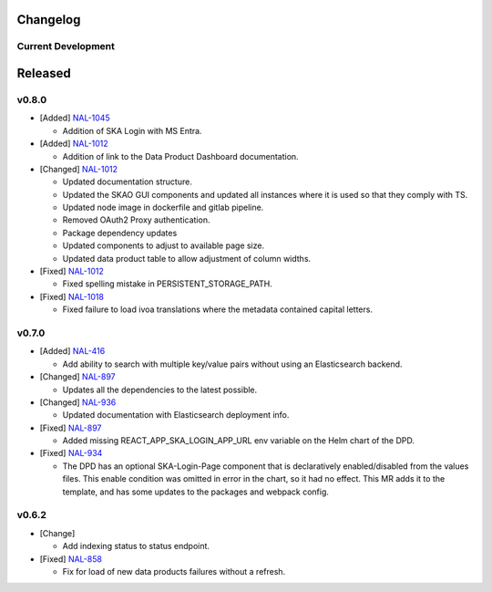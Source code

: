 Changelog
=========


Current Development
-------------------

Released
========

v0.8.0
------

* [Added]  `NAL-1045 <https://jira.skatelescope.org/browse/NAL-1045>`_

  - Addition of SKA Login with MS Entra.

* [Added]  `NAL-1012 <https://jira.skatelescope.org/browse/NAL-1012>`_

  - Addition of link to the Data Product Dashboard documentation.

* [Changed] `NAL-1012 <https://jira.skatelescope.org/browse/NAL-1012>`_

  - Updated documentation structure.
  - Updated the SKAO GUI components and updated all instances where it is used so that they comply with TS.
  - Updated node image in dockerfile and gitlab pipeline.
  - Removed OAuth2 Proxy authentication.
  - Package dependency updates
  - Updated components to adjust to available page size.
  - Updated data product table to allow adjustment of column widths.

* [Fixed] `NAL-1012 <https://jira.skatelescope.org/browse/NAL-1012>`_

  - Fixed spelling mistake in PERSISTENT_STORAGE_PATH.

* [Fixed] `NAL-1018 <https://jira.skatelescope.org/browse/NAL-1018>`_

  - Fixed failure to load ivoa translations where the metadata contained capital letters.

v0.7.0
------

* [Added] `NAL-416 <https://jira.skatelescope.org/browse/NAL-416>`_ 

  - Add ability to search with multiple key/value pairs without using an Elasticsearch backend.

* [Changed] `NAL-897 <https://jira.skatelescope.org/browse/NAL-897>`_

  - Updates all the dependencies to the latest possible.

* [Changed] `NAL-936 <https://jira.skatelescope.org/browse/NAL-936>`_ 

  - Updated documentation with Elasticsearch deployment info.

* [Fixed] `NAL-897 <https://jira.skatelescope.org/browse/NAL-897>`_ 

  - Added missing REACT_APP_SKA_LOGIN_APP_URL env variable on the Helm chart of the DPD.

* [Fixed] `NAL-934 <https://jira.skatelescope.org/browse/NAL-934>`_ 

  - The DPD has an optional SKA-Login-Page component that is declaratively enabled/disabled from the values files. This enable condition was omitted in error in the chart, so it had no effect. This MR adds it to the template, and has some updates to the packages and webpack config.

v0.6.2
------

* [Change] 

  - Add indexing status to status endpoint.

* [Fixed] `NAL-858 <https://jira.skatelescope.org/browse/NAL-858>`_

  - Fix for load of new data products failures without a refresh.